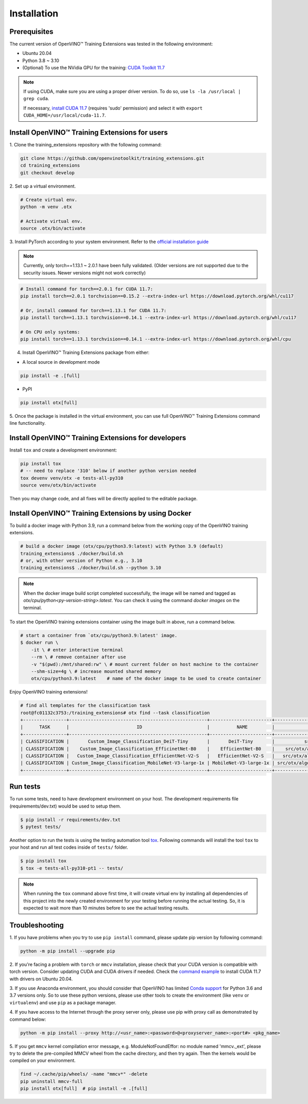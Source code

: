 Installation
============

**************
Prerequisites
**************

The current version of OpenVINO™ Training Extensions was tested in the following environment:

- Ubuntu 20.04
- Python 3.8 ~ 3.10
- (Optional) To use the NVidia GPU for the training: `CUDA Toolkit 11.7 <https://developer.nvidia.com/cuda-11-7-0-download-archive>`_

.. note::

        If using CUDA, make sure you are using a proper driver version. To do so, use ``ls -la /usr/local | grep cuda``.

        If necessary, `install CUDA 11.7 <https://developer.nvidia.com/cuda-11-7-0-download-archive?target_os=Linux&target_arch=x86_64&Distribution=Ubuntu&target_version=20.04&target_type=runfile_local>`_ (requires 'sudo' permission) and select it with ``export CUDA_HOME=/usr/local/cuda-11.7``.

***********************************************
Install OpenVINO™ Training Extensions for users
***********************************************

1. Clone the training_extensions
repository with the following command:

.. code-block::

    git clone https://github.com/openvinotoolkit/training_extensions.git
    cd training_extensions
    git checkout develop

2. Set up a
virtual environment.

.. code-block::

    # Create virtual env.
    python -m venv .otx

    # Activate virtual env.
    source .otx/bin/activate

3. Install PyTorch according to your system environment.
Refer to the `official installation guide <https://pytorch.org/get-started/previous-versions/>`_

.. note::

    Currently, only torch==1.13.1 ~ 2.0.1 have been fully validated.
    (Older versions are not supported due to the security issues. Newer versions might not work correctly)

.. code-block::

    # Install command for torch==2.0.1 for CUDA 11.7:
    pip install torch==2.0.1 torchvision==0.15.2 --extra-index-url https://download.pytorch.org/whl/cu117

    # Or, install command for torch==1.13.1 for CUDA 11.7:
    pip install torch==1.13.1 torchvision==0.14.1 --extra-index-url https://download.pytorch.org/whl/cu117

    # On CPU only systems:
    pip install torch==1.13.1 torchvision==0.14.1 --extra-index-url https://download.pytorch.org/whl/cpu

4. Install OpenVINO™ Training Extensions package from either:

* A local source in development mode

.. code-block::

    pip install -e .[full]

* PyPI

.. code-block::

    pip install otx[full]

5. Once the package is installed in the virtual environment, you can use full
OpenVINO™ Training Extensions command line functionality.

****************************************************
Install OpenVINO™ Training Extensions for developers
****************************************************

Install ``tox`` and create a development environment:

.. code-block::

    pip install tox
    # -- need to replace '310' below if another python version needed
    tox devenv venv/otx -e tests-all-py310
    source venv/otx/bin/activate

Then you may change code, and all fixes will be directly applied to the editable package.

*****************************************************
Install OpenVINO™ Training Extensions by using Docker
*****************************************************

To build a docker image with Python 3.9, run a command below from the working copy of the OpenVINO training extensions.

.. code-block::

    # build a docker image (otx/cpu/python3.9:latest) with Python 3.9 (default)
    training_extensions$ ./docker/build.sh
    # or, with other version of Python e.g., 3.10
    training_extensions$ ./docker/build.sh --python 3.10

.. note::

    When the docker image build script completed successfully, the image will be named and tagged as `otx/cpu/python<py-version-string>:latest`.
    You can check it using the command `docker images` on the terminal.

To start the OpenVINO training extensions container using the image built in above, run a command below.

.. code-block::

    # start a container from `otx/cpu/python3.9:latest' image.
    $ docker run \
        -it \ # enter interactive terminal
        --rm \ # remove container after use
        -v "$(pwd):/mnt/shared:rw" \ # mount current folder on host machine to the container
        --shm-size=4g \ # increase mounted shared memory
        otx/cpu/python3.9:latest    # name of the docker image to be used to create container

Enjoy OpenVINO training extensions!

.. code-block::

    # find all templates for the classification task
    root@fc01132c3753:/training_extensions# otx find --task classification
    +----------------+---------------------------------------------------+-----------------------+---------------------------------------------------------------------------------------+
    |      TASK      |                         ID                        |          NAME         |                                       BASE PATH                                       |
    +----------------+---------------------------------------------------+-----------------------+---------------------------------------------------------------------------------------+
    | CLASSIFICATION |       Custom_Image_Classification_DeiT-Tiny       |       DeiT-Tiny       |           src/otx/algorithms/classification/configs/deit_tiny/template.yaml           |
    | CLASSIFICATION |    Custom_Image_Classification_EfficinetNet-B0    |    EfficientNet-B0    |    src/otx/algorithms/classification/configs/efficientnet_b0_cls_incr/template.yaml   |
    | CLASSIFICATION |   Custom_Image_Classification_EfficientNet-V2-S   |   EfficientNet-V2-S   |   src/otx/algorithms/classification/configs/efficientnet_v2_s_cls_incr/template.yaml  |
    | CLASSIFICATION | Custom_Image_Classification_MobileNet-V3-large-1x | MobileNet-V3-large-1x | src/otx/algorithms/classification/configs/mobilenet_v3_large_1_cls_incr/template.yaml |
    +----------------+---------------------------------------------------+-----------------------+---------------------------------------------------------------------------------------+

*********
Run tests
*********

To run some tests, need to have development environment on your host. The development requirements file (requirements/dev.txt)
would be used to setup them.

.. code-block::

    $ pip install -r requirements/dev.txt
    $ pytest tests/

Another option to run the tests is using the testing automation tool `tox <https://tox.wiki/en/latest/index.html>`_. Following commands will install
the tool ``tox`` to your host and run all test codes inside of ``tests/`` folder.

.. code-block::

    $ pip install tox
    $ tox -e tests-all-py310-pt1 -- tests/

.. note::

    When running the ``tox`` command above first time, it will create virtual env by installing all dependencies of this project into
    the newly created environment for your testing before running the actual testing. So, it is expected to wait more than 10 minutes
    before to see the actual testing results.

***************
Troubleshooting
***************

1. If you have problems when you try to use ``pip install`` command,
please update pip version by following command:

.. code-block::

    python -m pip install --upgrade pip

2. If you're facing a problem with ``torch`` or ``mmcv`` installation, please check that your CUDA version is compatible with torch version.
Consider updating CUDA and CUDA drivers if needed.
Check the `command example <https://developer.nvidia.com/cuda-11-7-0-download-archive?target_os=Linux&target_arch=x86_64&Distribution=Ubuntu&target_version=20.04&target_type=runfile_local>`_ to install CUDA 11.7 with drivers on Ubuntu 20.04.

3. If you use Anaconda environment, you should consider that OpenVINO has limited `Conda support <https://docs.openvino.ai/2021.4/openvino_docs_install_guides_installing_openvino_conda.html>`_ for Python 3.6 and 3.7 versions only.
So to use these python versions, please use other tools to create the environment (like ``venv`` or ``virtualenv``) and use ``pip`` as a package manager.

4. If you have access to the Internet through the proxy server only,
please use pip with proxy call as demonstrated by command below:

.. code-block::

    python -m pip install --proxy http://<usr_name>:<password>@<proxyserver_name>:<port#> <pkg_name>

5. If you get ``mmcv`` kernel compilation error message, e.g. ModuleNotFoundEffor: no module named 'mmcv._ext',
please try to delete the pre-compiled MMCV wheel from the cache directory, and then try again.
Then the kernels would be compiled on your environment.

.. code-block::

    find ~/.cache/pip/wheels/ -name "mmcv*" -delete
    pip uninstall mmcv-full
    pip install otx[full]  # pip install -e .[full]
